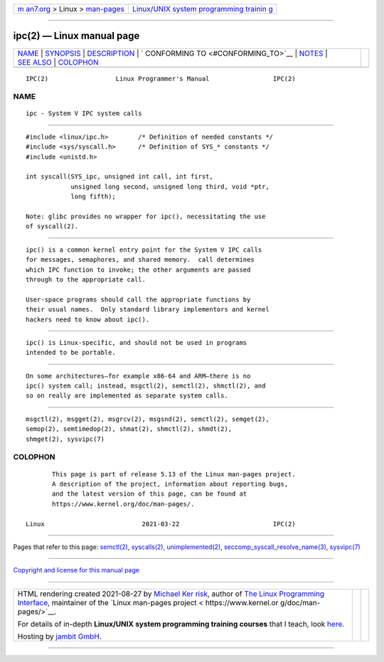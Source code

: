 .. container:: page-top

.. container:: nav-bar

   +----------------------------------+----------------------------------+
   | `m                               | `Linux/UNIX system programming   |
   | an7.org <../../../index.html>`__ | trainin                          |
   | > Linux >                        | g <http://man7.org/training/>`__ |
   | `man-pages <../index.html>`__    |                                  |
   +----------------------------------+----------------------------------+

--------------

ipc(2) — Linux manual page
==========================

+-----------------------------------+-----------------------------------+
| `NAME <#NAME>`__ \|               |                                   |
| `SYNOPSIS <#SYNOPSIS>`__ \|       |                                   |
| `DESCRIPTION <#DESCRIPTION>`__ \| |                                   |
| `                                 |                                   |
| CONFORMING TO <#CONFORMING_TO>`__ |                                   |
| \| `NOTES <#NOTES>`__ \|          |                                   |
| `SEE ALSO <#SEE_ALSO>`__ \|       |                                   |
| `COLOPHON <#COLOPHON>`__          |                                   |
+-----------------------------------+-----------------------------------+
| .. container:: man-search-box     |                                   |
+-----------------------------------+-----------------------------------+

::

   IPC(2)                  Linux Programmer's Manual                 IPC(2)

NAME
-------------------------------------------------

::

          ipc - System V IPC system calls


---------------------------------------------------------

::

          #include <linux/ipc.h>        /* Definition of needed constants */
          #include <sys/syscall.h>      /* Definition of SYS_* constants */
          #include <unistd.h>

          int syscall(SYS_ipc, unsigned int call, int first,
                      unsigned long second, unsigned long third, void *ptr,
                      long fifth);

          Note: glibc provides no wrapper for ipc(), necessitating the use
          of syscall(2).


---------------------------------------------------------------

::

          ipc() is a common kernel entry point for the System V IPC calls
          for messages, semaphores, and shared memory.  call determines
          which IPC function to invoke; the other arguments are passed
          through to the appropriate call.

          User-space programs should call the appropriate functions by
          their usual names.  Only standard library implementors and kernel
          hackers need to know about ipc().


-------------------------------------------------------------------

::

          ipc() is Linux-specific, and should not be used in programs
          intended to be portable.


---------------------------------------------------

::

          On some architectures—for example x86-64 and ARM—there is no
          ipc() system call; instead, msgctl(2), semctl(2), shmctl(2), and
          so on really are implemented as separate system calls.


---------------------------------------------------------

::

          msgctl(2), msgget(2), msgrcv(2), msgsnd(2), semctl(2), semget(2),
          semop(2), semtimedop(2), shmat(2), shmctl(2), shmdt(2),
          shmget(2), sysvipc(7)

COLOPHON
---------------------------------------------------------

::

          This page is part of release 5.13 of the Linux man-pages project.
          A description of the project, information about reporting bugs,
          and the latest version of this page, can be found at
          https://www.kernel.org/doc/man-pages/.

   Linux                          2021-03-22                         IPC(2)

--------------

Pages that refer to this page: `semctl(2) <../man2/semctl.2.html>`__, 
`syscalls(2) <../man2/syscalls.2.html>`__, 
`unimplemented(2) <../man2/unimplemented.2.html>`__, 
`seccomp_syscall_resolve_name(3) <../man3/seccomp_syscall_resolve_name.3.html>`__, 
`sysvipc(7) <../man7/sysvipc.7.html>`__

--------------

`Copyright and license for this manual
page <../man2/ipc.2.license.html>`__

--------------

.. container:: footer

   +-----------------------+-----------------------+-----------------------+
   | HTML rendering        |                       | |Cover of TLPI|       |
   | created 2021-08-27 by |                       |                       |
   | `Michael              |                       |                       |
   | Ker                   |                       |                       |
   | risk <https://man7.or |                       |                       |
   | g/mtk/index.html>`__, |                       |                       |
   | author of `The Linux  |                       |                       |
   | Programming           |                       |                       |
   | Interface <https:     |                       |                       |
   | //man7.org/tlpi/>`__, |                       |                       |
   | maintainer of the     |                       |                       |
   | `Linux man-pages      |                       |                       |
   | project <             |                       |                       |
   | https://www.kernel.or |                       |                       |
   | g/doc/man-pages/>`__. |                       |                       |
   |                       |                       |                       |
   | For details of        |                       |                       |
   | in-depth **Linux/UNIX |                       |                       |
   | system programming    |                       |                       |
   | training courses**    |                       |                       |
   | that I teach, look    |                       |                       |
   | `here <https://ma     |                       |                       |
   | n7.org/training/>`__. |                       |                       |
   |                       |                       |                       |
   | Hosting by `jambit    |                       |                       |
   | GmbH                  |                       |                       |
   | <https://www.jambit.c |                       |                       |
   | om/index_en.html>`__. |                       |                       |
   +-----------------------+-----------------------+-----------------------+

--------------

.. container:: statcounter

   |Web Analytics Made Easy - StatCounter|

.. |Cover of TLPI| image:: https://man7.org/tlpi/cover/TLPI-front-cover-vsmall.png
   :target: https://man7.org/tlpi/
.. |Web Analytics Made Easy - StatCounter| image:: https://c.statcounter.com/7422636/0/9b6714ff/1/
   :class: statcounter
   :target: https://statcounter.com/
